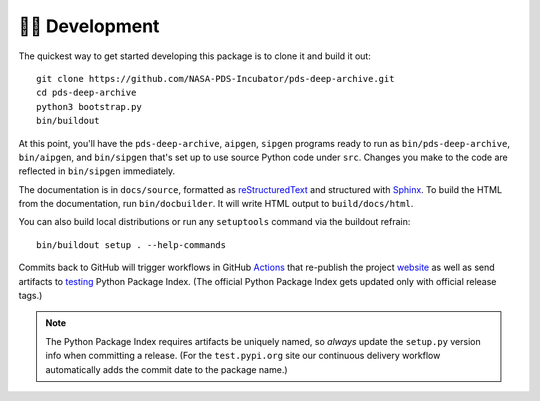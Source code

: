 👩‍💻 Development
=================

The quickest way to get started developing this package is to clone it and
build it out::

    git clone https://github.com/NASA-PDS-Incubator/pds-deep-archive.git
    cd pds-deep-archive
    python3 bootstrap.py
    bin/buildout

At this point, you'll have the ``pds-deep-archive``, ``aipgen``, ``sipgen``
programs ready to run as ``bin/pds-deep-archive``, ``bin/aipgen``, and
``bin/sipgen`` that's set up to use source Python code under ``src``.
Changes you make to the code are reflected in ``bin/sipgen`` immediately.

The documentation is in ``docs/source``, formatted as reStructuredText_ and
structured with Sphinx_.  To build the HTML from the documentation, run
``bin/docbuilder``. It will write HTML output to ``build/docs/html``.

You can also build local distributions or run any ``setuptools`` command via
the buildout refrain::

    bin/buildout setup . --help-commands

Commits back to GitHub will trigger workflows in GitHub Actions_ that
re-publish the project website_ as well as send artifacts to testing_ Python
Package Index.  (The official Python Package Index gets updated only with
official release tags.)

..  note::

    The Python Package Index requires artifacts be uniquely named, so *always*
    update the ``setup.py`` version info when committing a release. (For the
    ``test.pypi.org`` site our continuous delivery workflow automatically
    adds the commit date to the package name.)


.. _reStructuredText: https://docutils.sourceforge.io/rst.html
.. _Sphinx: https://www.sphinx-doc.org/en/master/
.. _testing: https://test.pypi.org/
.. _Actions: https://github.com/features/actions
.. _website: https://nasa-pds-incubator.github.io/pds-deep-archive/
